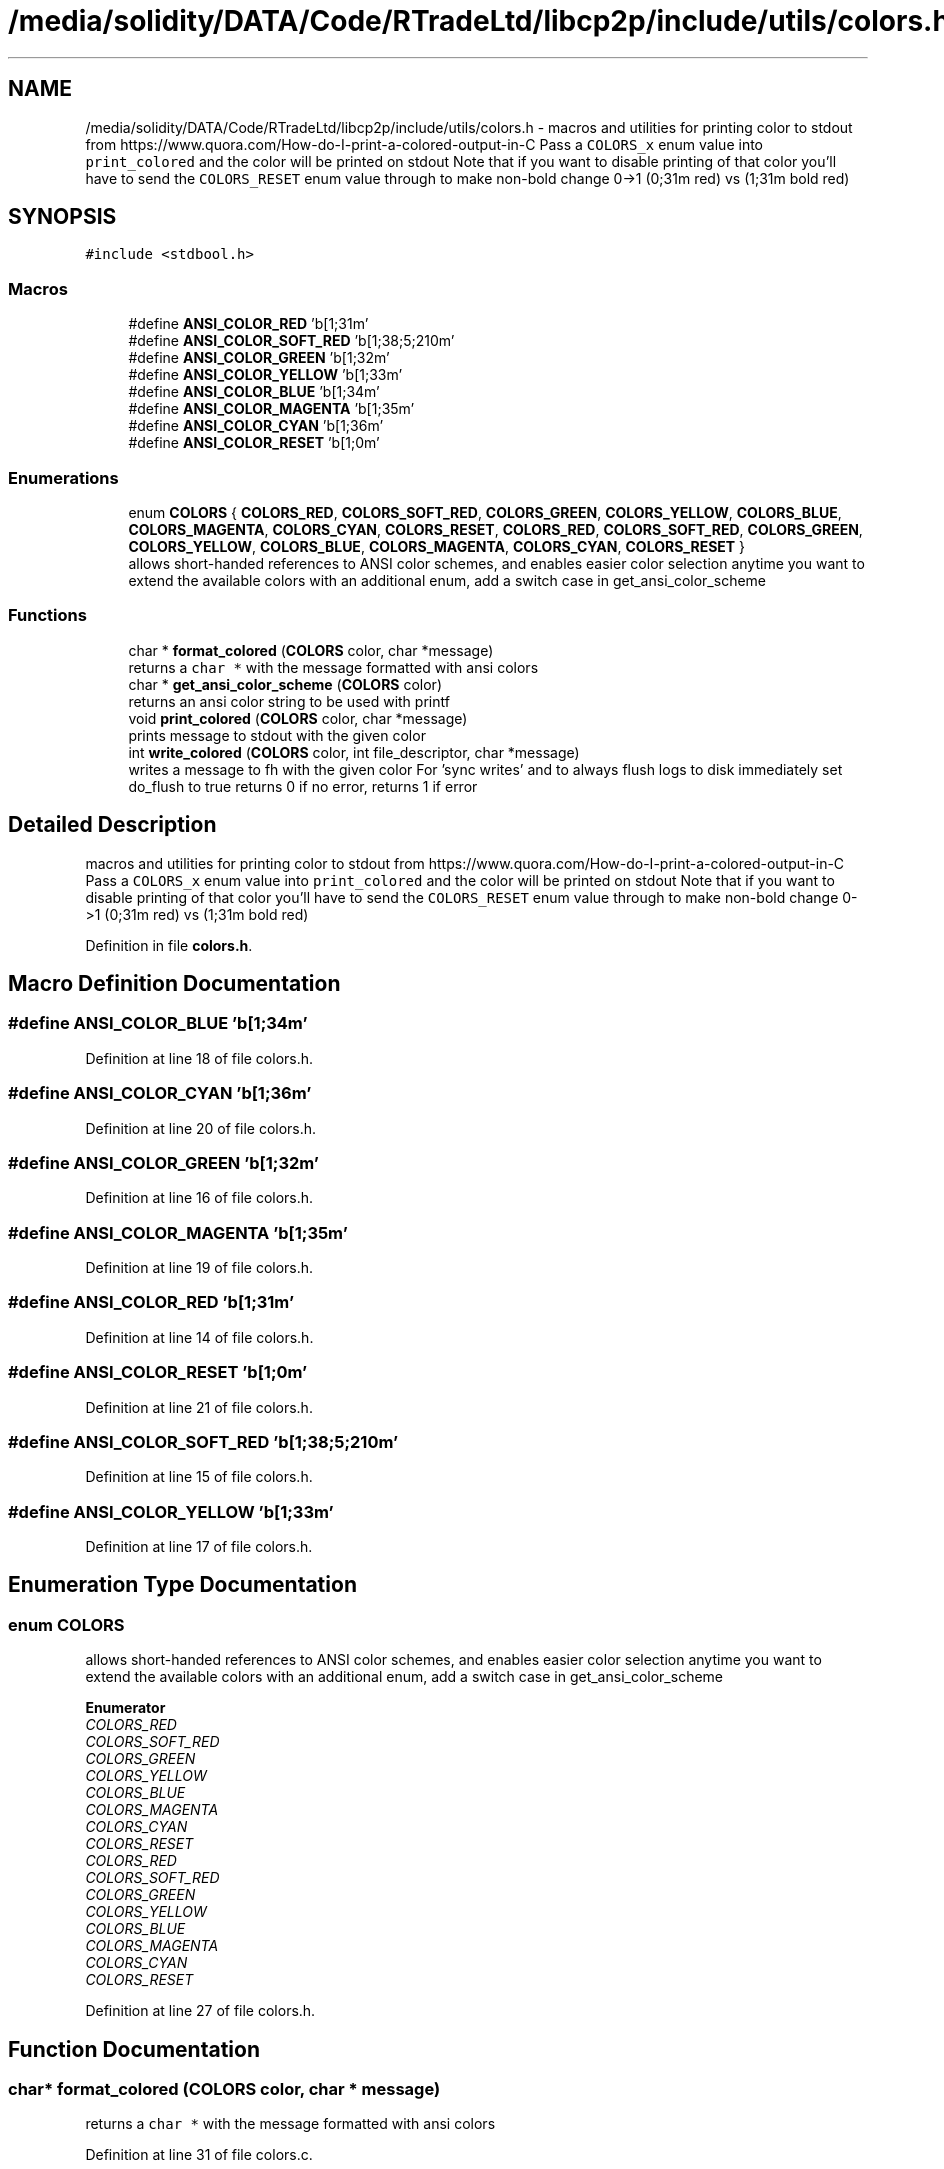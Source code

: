.TH "/media/solidity/DATA/Code/RTradeLtd/libcp2p/include/utils/colors.h" 3 "Sun Aug 2 2020" "libcp2p" \" -*- nroff -*-
.ad l
.nh
.SH NAME
/media/solidity/DATA/Code/RTradeLtd/libcp2p/include/utils/colors.h \- macros and utilities for printing color to stdout from https://www.quora.com/How-do-I-print-a-colored-output-in-C Pass a \fCCOLORS_x\fP enum value into \fCprint_colored\fP and the color will be printed on stdout Note that if you want to disable printing of that color you'll have to send the \fCCOLORS_RESET\fP enum value through to make non-bold change 0->1 (0;31m red) vs (1;31m bold red)  

.SH SYNOPSIS
.br
.PP
\fC#include <stdbool\&.h>\fP
.br

.SS "Macros"

.in +1c
.ti -1c
.RI "#define \fBANSI_COLOR_RED\fP   '\\x1b[1;31m'"
.br
.ti -1c
.RI "#define \fBANSI_COLOR_SOFT_RED\fP   '\\x1b[1;38;5;210m'"
.br
.ti -1c
.RI "#define \fBANSI_COLOR_GREEN\fP   '\\x1b[1;32m'"
.br
.ti -1c
.RI "#define \fBANSI_COLOR_YELLOW\fP   '\\x1b[1;33m'"
.br
.ti -1c
.RI "#define \fBANSI_COLOR_BLUE\fP   '\\x1b[1;34m'"
.br
.ti -1c
.RI "#define \fBANSI_COLOR_MAGENTA\fP   '\\x1b[1;35m'"
.br
.ti -1c
.RI "#define \fBANSI_COLOR_CYAN\fP   '\\x1b[1;36m'"
.br
.ti -1c
.RI "#define \fBANSI_COLOR_RESET\fP   '\\x1b[1;0m'"
.br
.in -1c
.SS "Enumerations"

.in +1c
.ti -1c
.RI "enum \fBCOLORS\fP { \fBCOLORS_RED\fP, \fBCOLORS_SOFT_RED\fP, \fBCOLORS_GREEN\fP, \fBCOLORS_YELLOW\fP, \fBCOLORS_BLUE\fP, \fBCOLORS_MAGENTA\fP, \fBCOLORS_CYAN\fP, \fBCOLORS_RESET\fP, \fBCOLORS_RED\fP, \fBCOLORS_SOFT_RED\fP, \fBCOLORS_GREEN\fP, \fBCOLORS_YELLOW\fP, \fBCOLORS_BLUE\fP, \fBCOLORS_MAGENTA\fP, \fBCOLORS_CYAN\fP, \fBCOLORS_RESET\fP }"
.br
.RI "allows short-handed references to ANSI color schemes, and enables easier color selection anytime you want to extend the available colors with an additional enum, add a switch case in get_ansi_color_scheme "
.in -1c
.SS "Functions"

.in +1c
.ti -1c
.RI "char * \fBformat_colored\fP (\fBCOLORS\fP color, char *message)"
.br
.RI "returns a \fCchar *\fP with the message formatted with ansi colors "
.ti -1c
.RI "char * \fBget_ansi_color_scheme\fP (\fBCOLORS\fP color)"
.br
.RI "returns an ansi color string to be used with printf "
.ti -1c
.RI "void \fBprint_colored\fP (\fBCOLORS\fP color, char *message)"
.br
.RI "prints message to stdout with the given color "
.ti -1c
.RI "int \fBwrite_colored\fP (\fBCOLORS\fP color, int file_descriptor, char *message)"
.br
.RI "writes a message to fh with the given color For 'sync writes' and to always flush logs to disk immediately set do_flush to true returns 0 if no error, returns 1 if error "
.in -1c
.SH "Detailed Description"
.PP 
macros and utilities for printing color to stdout from https://www.quora.com/How-do-I-print-a-colored-output-in-C Pass a \fCCOLORS_x\fP enum value into \fCprint_colored\fP and the color will be printed on stdout Note that if you want to disable printing of that color you'll have to send the \fCCOLORS_RESET\fP enum value through to make non-bold change 0->1 (0;31m red) vs (1;31m bold red) 


.PP
Definition in file \fBcolors\&.h\fP\&.
.SH "Macro Definition Documentation"
.PP 
.SS "#define ANSI_COLOR_BLUE   '\\x1b[1;34m'"

.PP
Definition at line 18 of file colors\&.h\&.
.SS "#define ANSI_COLOR_CYAN   '\\x1b[1;36m'"

.PP
Definition at line 20 of file colors\&.h\&.
.SS "#define ANSI_COLOR_GREEN   '\\x1b[1;32m'"

.PP
Definition at line 16 of file colors\&.h\&.
.SS "#define ANSI_COLOR_MAGENTA   '\\x1b[1;35m'"

.PP
Definition at line 19 of file colors\&.h\&.
.SS "#define ANSI_COLOR_RED   '\\x1b[1;31m'"

.PP
Definition at line 14 of file colors\&.h\&.
.SS "#define ANSI_COLOR_RESET   '\\x1b[1;0m'"

.PP
Definition at line 21 of file colors\&.h\&.
.SS "#define ANSI_COLOR_SOFT_RED   '\\x1b[1;38;5;210m'"

.PP
Definition at line 15 of file colors\&.h\&.
.SS "#define ANSI_COLOR_YELLOW   '\\x1b[1;33m'"

.PP
Definition at line 17 of file colors\&.h\&.
.SH "Enumeration Type Documentation"
.PP 
.SS "enum \fBCOLORS\fP"

.PP
allows short-handed references to ANSI color schemes, and enables easier color selection anytime you want to extend the available colors with an additional enum, add a switch case in get_ansi_color_scheme 
.PP
\fBEnumerator\fP
.in +1c
.TP
\fB\fICOLORS_RED \fP\fP
.TP
\fB\fICOLORS_SOFT_RED \fP\fP
.TP
\fB\fICOLORS_GREEN \fP\fP
.TP
\fB\fICOLORS_YELLOW \fP\fP
.TP
\fB\fICOLORS_BLUE \fP\fP
.TP
\fB\fICOLORS_MAGENTA \fP\fP
.TP
\fB\fICOLORS_CYAN \fP\fP
.TP
\fB\fICOLORS_RESET \fP\fP
.TP
\fB\fICOLORS_RED \fP\fP
.TP
\fB\fICOLORS_SOFT_RED \fP\fP
.TP
\fB\fICOLORS_GREEN \fP\fP
.TP
\fB\fICOLORS_YELLOW \fP\fP
.TP
\fB\fICOLORS_BLUE \fP\fP
.TP
\fB\fICOLORS_MAGENTA \fP\fP
.TP
\fB\fICOLORS_CYAN \fP\fP
.TP
\fB\fICOLORS_RESET \fP\fP
.PP
Definition at line 27 of file colors\&.h\&.
.SH "Function Documentation"
.PP 
.SS "char* format_colored (\fBCOLORS\fP color, char * message)"

.PP
returns a \fCchar *\fP with the message formatted with ansi colors 
.PP
Definition at line 31 of file colors\&.c\&.
.SS "char* get_ansi_color_scheme (\fBCOLORS\fP color)"

.PP
returns an ansi color string to be used with printf 
.PP
Definition at line 8 of file colors\&.c\&.
.SS "void print_colored (\fBCOLORS\fP color, char * message)"

.PP
prints message to stdout with the given color 
.PP
Definition at line 46 of file colors\&.c\&.
.SS "int write_colored (\fBCOLORS\fP color, int file_descriptor, char * message)"

.PP
writes a message to fh with the given color For 'sync writes' and to always flush logs to disk immediately set do_flush to true returns 0 if no error, returns 1 if error 
.PP
Definition at line 50 of file colors\&.c\&.
.SH "Author"
.PP 
Generated automatically by Doxygen for libcp2p from the source code\&.
